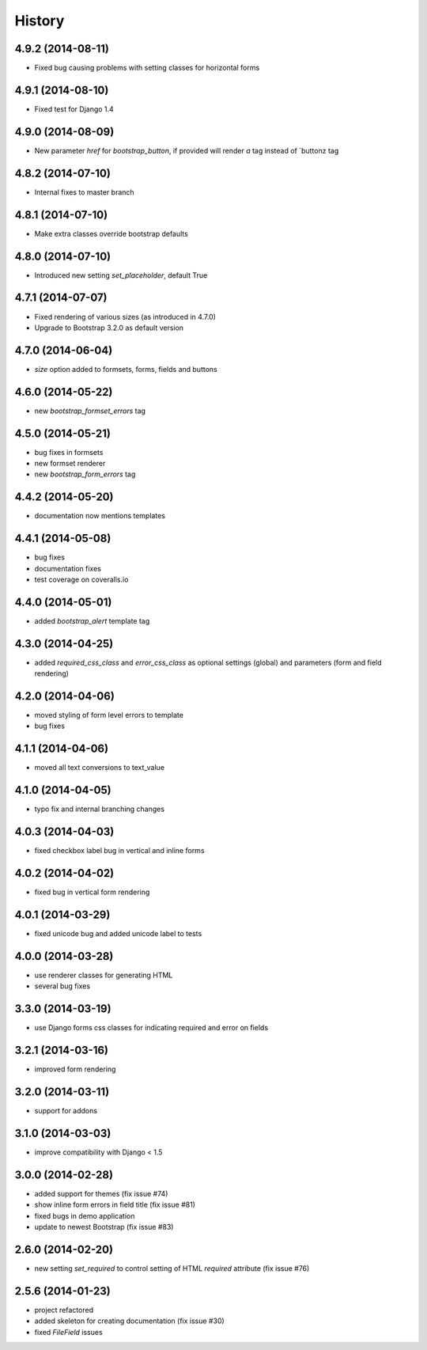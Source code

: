 .. :changelog:

History
-------


4.9.2 (2014-08-11)
++++++++++++++++++

* Fixed bug causing problems with setting classes for horizontal forms


4.9.1 (2014-08-10)
++++++++++++++++++

* Fixed test for Django 1.4


4.9.0 (2014-08-09)
++++++++++++++++++

* New parameter `href` for `bootstrap_button`, if provided will render `a` tag instead of `buttonz tag


4.8.2 (2014-07-10)
++++++++++++++++++

* Internal fixes to master branch


4.8.1 (2014-07-10)
++++++++++++++++++

* Make extra classes override bootstrap defaults


4.8.0 (2014-07-10)
++++++++++++++++++

* Introduced new setting `set_placeholder`, default True


4.7.1 (2014-07-07)
++++++++++++++++++

* Fixed rendering of various sizes (as introduced in 4.7.0)
* Upgrade to Bootstrap 3.2.0 as default version


4.7.0 (2014-06-04)
++++++++++++++++++

* `size` option added to formsets, forms, fields and buttons


4.6.0 (2014-05-22)
++++++++++++++++++

* new `bootstrap_formset_errors` tag


4.5.0 (2014-05-21)
++++++++++++++++++

* bug fixes in formsets
* new formset renderer
* new `bootstrap_form_errors` tag


4.4.2 (2014-05-20)
++++++++++++++++++

* documentation now mentions templates


4.4.1 (2014-05-08)
++++++++++++++++++

* bug fixes
* documentation fixes
* test coverage on coveralls.io


4.4.0 (2014-05-01)
++++++++++++++++++

* added `bootstrap_alert` template tag


4.3.0 (2014-04-25)
++++++++++++++++++

* added `required_css_class` and `error_css_class` as optional settings (global) and parameters (form and field rendering)


4.2.0 (2014-04-06)
++++++++++++++++++

* moved styling of form level errors to template
* bug fixes


4.1.1 (2014-04-06)
++++++++++++++++++

* moved all text conversions to text_value


4.1.0 (2014-04-05)
++++++++++++++++++

* typo fix and internal branching changes


4.0.3 (2014-04-03)
++++++++++++++++++

* fixed checkbox label bug in vertical and inline forms


4.0.2 (2014-04-02)
++++++++++++++++++

* fixed bug in vertical form rendering


4.0.1 (2014-03-29)
++++++++++++++++++

* fixed unicode bug and added unicode label to tests


4.0.0 (2014-03-28)
++++++++++++++++++

* use renderer classes for generating HTML
* several bug fixes


3.3.0 (2014-03-19)
++++++++++++++++++

* use Django forms css classes for indicating required and error on fields


3.2.1 (2014-03-16)
++++++++++++++++++

* improved form rendering


3.2.0 (2014-03-11)
++++++++++++++++++

* support for addons


3.1.0 (2014-03-03)
++++++++++++++++++

* improve compatibility with Django < 1.5


3.0.0 (2014-02-28)
++++++++++++++++++

* added support for themes (fix issue #74)
* show inline form errors in field title (fix issue #81)
* fixed bugs in demo application
* update to newest Bootstrap (fix issue #83)


2.6.0 (2014-02-20)
++++++++++++++++++

* new setting `set_required` to control setting of HTML `required` attribute (fix issue #76)


2.5.6 (2014-01-23)
++++++++++++++++++

* project refactored
* added skeleton for creating documentation (fix issue #30)
* fixed `FileField` issues




